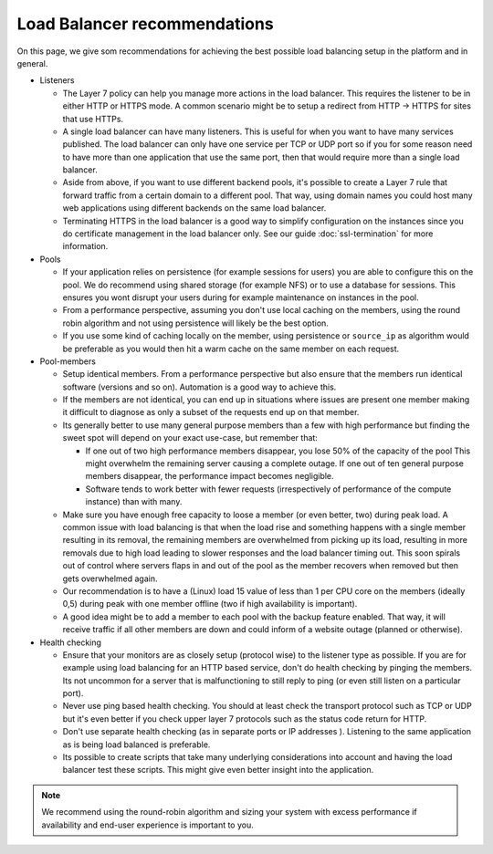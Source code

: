 =============================
Load Balancer recommendations
=============================

On this page, we give som recommendations for achieving the best possible
load balancing setup in the platform and in general.

- Listeners

  - The Layer 7 policy can help you manage more actions in the load balancer. This
    requires the listener to be in either HTTP or HTTPS mode. A common scenario might
    be to setup a redirect from HTTP -> HTTPS for sites that use HTTPs.

  - A single load balancer can have many listeners. This is useful for when you
    want to have many services published. The load balancer can only have one service
    per TCP or UDP port so if you for some reason need to have more than one application
    that use the same port, then that would require more than a single load balancer.

  - Aside from above, if you want to use different backend pools, it's possible to create
    a Layer 7 rule that forward traffic from a certain domain to a different pool. That
    way, using domain names you could host many web applications using different backends
    on the same load balancer.

  - Terminating HTTPS in the load balancer is a good way to simplify configuration on the
    instances since you do certificate management in the load balancer only. See our guide
    :doc:`ssl-termination` for more information.

- Pools

  - If your application relies on persistence (for example sessions for users) you are able
    to configure this on the pool. We do recommend using shared storage (for example NFS)
    or to use a database for sessions. This ensures you wont disrupt your users during
    for example maintenance on instances in the pool.

  - From a performance perspective, assuming you don't use local caching on the members,
    using the round robin algorithm and not using persistence will likely be the best option.

  - If you use some kind of caching locally on the member, using persistence or ``source_ip``
    as algorithm would be preferable as you would then hit a warm cache on the same member
    on each request.

- Pool-members

  - Setup identical members. From a performance perspective but also ensure that the members
    run identical software (versions and so on). Automation is a good way to achieve this.

  - If the members are not identical, you can end up in situations where issues are present
    one member making it difficult to diagnose as only a subset of the requests end up on that
    member.

  - Its generally better to use many general purpose members than a few with high performance
    but finding the sweet spot will depend on your exact use-case, but remember that:

    - If one out of two high performance members disappear, you lose 50% of the capacity of
      the pool This might overwhelm the remaining server causing a complete outage. If one
      out of ten general purpose members disappear, the performance impact becomes negligible.

    - Software tends to work better with fewer requests (irrespectively of performance of
      the compute instance) than with many.

  - Make sure you have enough free capacity to loose a member (or even better, two) during
    peak load. A common issue with load balancing is that when the load rise and something
    happens with a single member resulting in its removal, the remaining members are
    overwhelmed from picking up its load, resulting in more removals due to high load leading
    to slower responses and the load balancer timing out. This soon spirals out of control
    where servers flaps in and out of the pool as the member recovers when removed but then
    gets overwhelmed again.

  - Our recommendation is to have a (Linux) load 15 value of less than 1 per CPU core on the
    members (ideally 0,5) during peak with one member offline (two if high availability is
    important).

  - A good idea might be to add a member to each pool with the backup feature enabled. That
    way, it will receive traffic if all other members are down and could inform of a website
    outage (planned or otherwise).

- Health checking

  - Ensure that your monitors are as closely setup (protocol wise) to the listener type as
    possible. If you are for example using load balancing for an HTTP based service, don't
    do health checking by pinging the members. Its not uncommon for a server that is
    malfunctioning to still reply to ping (or even still listen on a particular port).

  - Never use ping based health checking. You should at least check the transport protocol
    such as TCP or UDP but it's even better if you check upper layer 7 protocols such as
    the status code return for HTTP.

  - Don't use separate health checking (as in separate ports or IP addresses ). Listening to
    the same application as is being load balanced is preferable.

  - Its possible to create scripts that take many underlying considerations into account and
    having the load balancer test these scripts. This might give even better insight into
    the application.

.. note::

   We recommend using the round-robin algorithm and sizing your system with excess performance
   if availability and end-user experience is important to you.

..  seealso::

    - :doc:`general-concept/index`
